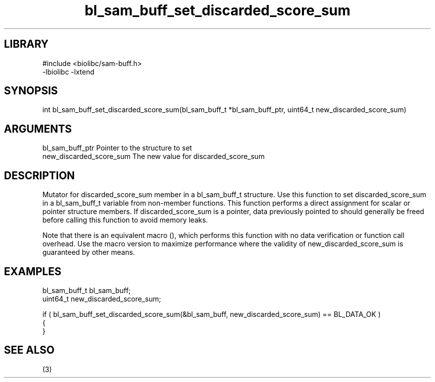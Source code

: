 \" Generated by c2man from bl_sam_buff_set_discarded_score_sum.c
.TH bl_sam_buff_set_discarded_score_sum 3

.SH LIBRARY
\" Indicate #includes, library name, -L and -l flags
.nf
.na
#include <biolibc/sam-buff.h>
-lbiolibc -lxtend
.ad
.fi

\" Convention:
\" Underline anything that is typed verbatim - commands, etc.
.SH SYNOPSIS
.PP
.nf 
.na
int     bl_sam_buff_set_discarded_score_sum(bl_sam_buff_t *bl_sam_buff_ptr, uint64_t new_discarded_score_sum)
.ad
.fi

.SH ARGUMENTS
.nf
.na
bl_sam_buff_ptr Pointer to the structure to set
new_discarded_score_sum The new value for discarded_score_sum
.ad
.fi

.SH DESCRIPTION

Mutator for discarded_score_sum member in a bl_sam_buff_t structure.
Use this function to set discarded_score_sum in a bl_sam_buff_t variable
from non-member functions.  This function performs a direct
assignment for scalar or pointer structure members.  If
discarded_score_sum is a pointer, data previously pointed to should
generally be freed before calling this function to avoid memory
leaks.

Note that there is an equivalent macro (), which performs
this function with no data verification or function call overhead.
Use the macro version to maximize performance where the validity
of new_discarded_score_sum is guaranteed by other means.

.SH EXAMPLES
.nf
.na

bl_sam_buff_t   bl_sam_buff;
uint64_t        new_discarded_score_sum;

if ( bl_sam_buff_set_discarded_score_sum(&bl_sam_buff, new_discarded_score_sum) == BL_DATA_OK )
{
}
.ad
.fi

.SH SEE ALSO

(3)

